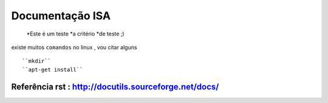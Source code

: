 Documentação ISA
==================

	*Este é um teste
	*a critério
	*de teste ;)

existe muitos ``comandos`` no linux , vou citar alguns ::

	``mkdir``
	``apt-get install``

Referência rst : http://docutils.sourceforge.net/docs/
------------------------------------------------------

